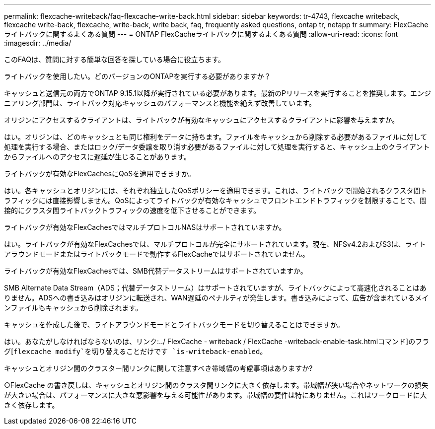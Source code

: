 ---
permalink: flexcache-writeback/faq-flexcache-write-back.html 
sidebar: sidebar 
keywords: tr-4743, flexcache writeback, flexcache write-back, flexcache, write-back, write back, faq, frequently asked questions, ontap tr, netapp tr 
summary: FlexCacheライトバックに関するよくある質問 
---
= ONTAP FlexCacheライトバックに関するよくある質問
:allow-uri-read: 
:icons: font
:imagesdir: ../media/


[role="lead"]
このFAQは、質問に対する簡単な回答を探している場合に役立ちます。

.ライトバックを使用したい。どのバージョンのONTAPを実行する必要がありますか？
キャッシュと送信元の両方でONTAP 9.15.1以降が実行されている必要があります。最新のPリリースを実行することを推奨します。エンジニアリング部門は、ライトバック対応キャッシュのパフォーマンスと機能を絶えず改善しています。

.オリジンにアクセスするクライアントは、ライトバックが有効なキャッシュにアクセスするクライアントに影響を与えますか。
はい。オリジンは、どのキャッシュとも同じ権利をデータに持ちます。ファイルをキャッシュから削除する必要があるファイルに対して処理を実行する場合、またはロック/データ委譲を取り消す必要があるファイルに対して処理を実行すると、キャッシュ上のクライアントからファイルへのアクセスに遅延が生じることがあります。

.ライトバックが有効なFlexCachesにQoSを適用できますか。
はい。各キャッシュとオリジンには、それぞれ独立したQoSポリシーを適用できます。これは、ライトバックで開始されるクラスタ間トラフィックには直接影響しません。QoSによってライトバックが有効なキャッシュでフロントエンドトラフィックを制限することで、間接的にクラスタ間ライトバックトラフィックの速度を低下させることができます。

.ライトバックが有効なFlexCachesではマルチプロトコルNASはサポートされていますか。
はい。ライトバックが有効なFlexCachesでは、マルチプロトコルが完全にサポートされています。現在、NFSv4.2およびS3は、ライトアラウンドモードまたはライトバックモードで動作するFlexCacheではサポートされていません。

.ライトバックが有効なFlexCachesでは、SMB代替データストリームはサポートされていますか。
SMB Alternate Data Stream（ADS；代替データストリーム）はサポートされていますが、ライトバックによって高速化されることはありません。ADSへの書き込みはオリジンに転送され、WAN遅延のペナルティが発生します。書き込みによって、広告が含まれているメインファイルもキャッシュから削除されます。

.キャッシュを作成した後で、ライトアラウンドモードとライトバックモードを切り替えることはできますか。
はい。あなたがしなければならないのは、リンク:../ FlexCache - writeback / FlexCache -writeback-enable-task.htmlコマンド]のフラグ[`flexcache modify`を切り替えることだけです `is-writeback-enabled`。

.キャッシュとオリジン間のクラスター間リンクに関して注意すべき帯域幅の考慮事項はありますか?
○FlexCache の書き戻しは、キャッシュとオリジン間のクラスタ間リンクに大きく依存します。帯域幅が狭い場合やネットワークの損失が大きい場合は、パフォーマンスに大きな悪影響を与える可能性があります。帯域幅の要件は特にありません。これはワークロードに大きく依存します。
